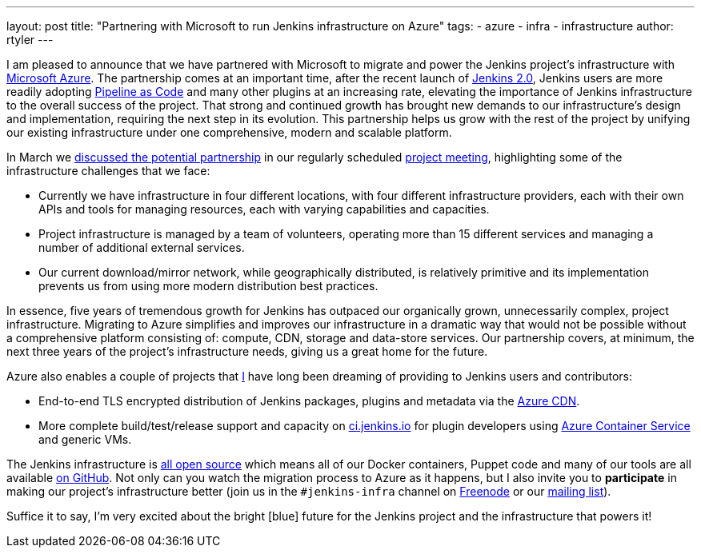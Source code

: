 ---
layout: post
title: "Partnering with Microsoft to run Jenkins infrastructure on Azure"
tags:
- azure
- infra
- infrastructure
author: rtyler
---

I am pleased to announce that we have partnered with Microsoft to migrate and
power the Jenkins project's infrastructure with
link:https://azure.microsoft.com/en-us/[Microsoft Azure]. The partnership comes
at an important time, after the recent launch of link:/2.0/[Jenkins 2.0],
Jenkins users are more readily adopting link:/solutions/pipeline[Pipeline as
Code] and many other plugins at an increasing rate, elevating the importance of
Jenkins infrastructure to the overall success of the project. That strong and
continued growth has brought new demands to our infrastructure's design and
implementation, requiring the next step in its evolution. This partnership helps
us grow with the rest of the project by unifying our existing infrastructure
under one comprehensive, modern and scalable platform.



In March we
link:http://meetings.jenkins-ci.org/jenkins-meeting/2016/jenkins-meeting.2016-03-30-18.00.html[discussed
the potential partnership] in our regularly scheduled
link:https://wiki.jenkins-ci.org/display/JENKINS/Governance+Meeting+Agenda[project
meeting],
highlighting some of the infrastructure challenges that we face:

* Currently we have infrastructure in four different locations, with four
  different infrastructure providers, each with their own APIs and tools for
  managing resources, each with varying capabilities and capacities.
* Project infrastructure is managed by a team of volunteers, operating
  more than 15 different services and managing a number of additional external
  services.
* Our current download/mirror network, while geographically distributed, is
  relatively primitive and its implementation prevents us from using more modern
  distribution best practices.

In essence, five years of tremendous growth for Jenkins has outpaced our
organically grown, unnecessarily complex, project infrastructure. Migrating to
Azure simplifies and improves our infrastructure in a dramatic way that would
not be possible without a comprehensive platform consisting of: compute, CDN,
storage and data-store services. Our partnership covers, at minimum, the next
three years of the project's infrastructure needs, giving us a great home for
the future.

Azure also enables a couple of projects that link:https://github.com/rtyler[I]
have long been dreaming of providing to Jenkins users and contributors:

* End-to-end TLS encrypted distribution of Jenkins packages, plugins and
  metadata via the link:https://azure.microsoft.com/en-us/services/cdn/[Azure CDN].
* More complete build/test/release support and capacity on
  link:https://ci.jenkins.io[ci.jenkins.io] for plugin developers using
  link:https://azure.microsoft.com/en-us/services/container-service/[Azure
  Container Service] and generic VMs.


The Jenkins infrastructure is link:https://github.com/jenkins-infra[all open
source] which means  all of our Docker containers, Puppet code and many of our
tools are all available link:https://github.com/jenkins-infra[on GitHub]. Not
only can you watch the migration process to Azure as it happens, but I also
invite you to *participate* in making our project's infrastructure better (join
us in the `#jenkins-infra` channel on link:http://freenode.net[Freenode] or our
link:https://lists.jenkins-ci.org/mailman/admindb/jenkins-infra[mailing list]).

Suffice it to say, I'm very excited about the bright [blue] future for the
Jenkins project and the infrastructure that powers it!
